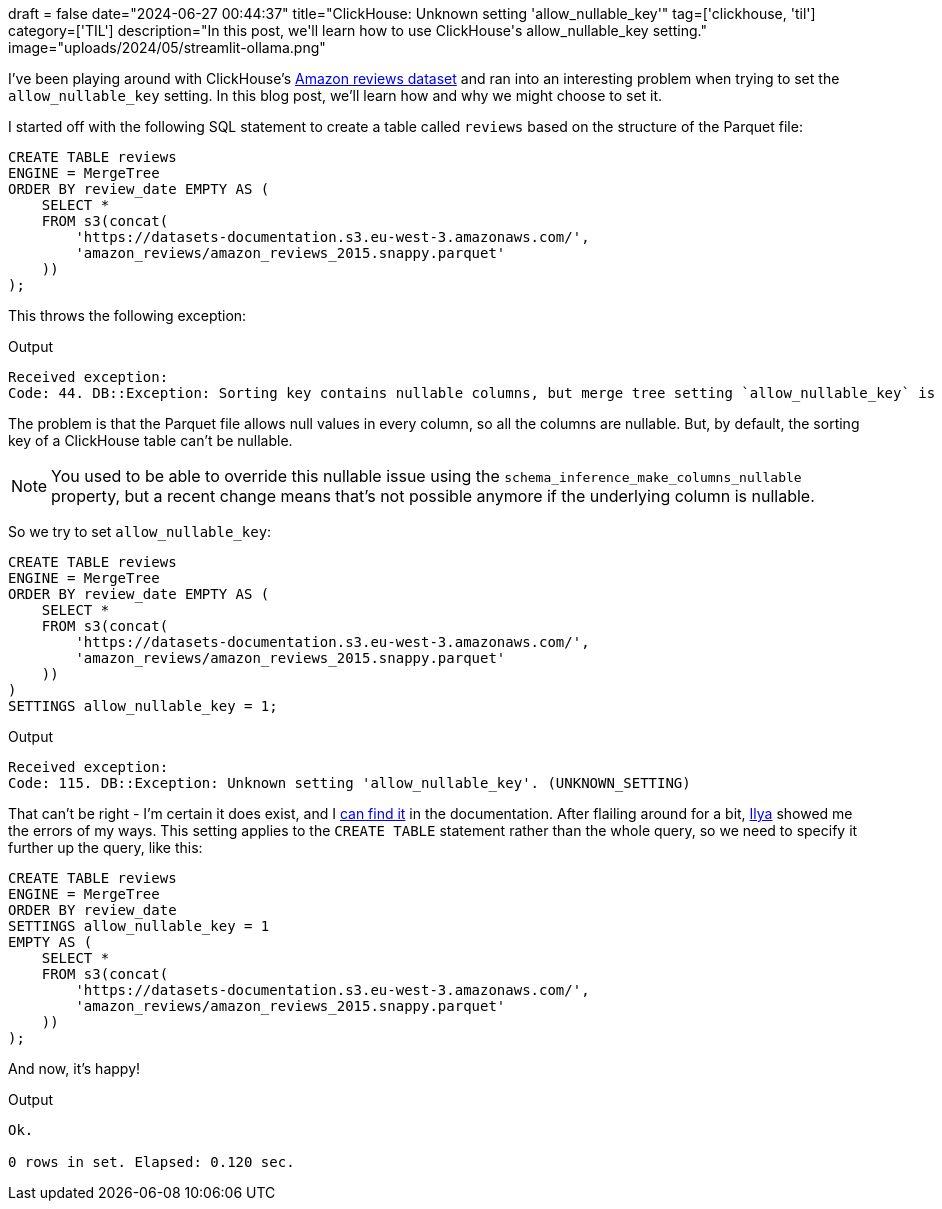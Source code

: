 +++
draft = false
date="2024-06-27 00:44:37"
title="ClickHouse: Unknown setting 'allow_nullable_key'"
tag=['clickhouse, 'til']
category=['TIL']
description="In this post, we'll learn how to use ClickHouse's allow_nullable_key setting."
image="uploads/2024/05/streamlit-ollama.png"
+++

:icons: font

I've been playing around with ClickHouse's https://clickhouse.com/docs/en/getting-started/example-datasets/amazon-reviews[Amazon reviews dataset^] and ran into an interesting problem when trying to set the `allow_nullable_key` setting.
In this blog post, we'll learn how and why we might choose to set it.

I started off with the following SQL statement to create a table called `reviews` based on the structure of the Parquet file:

[source, sql]
----
CREATE TABLE reviews
ENGINE = MergeTree
ORDER BY review_date EMPTY AS (
    SELECT *
    FROM s3(concat(
        'https://datasets-documentation.s3.eu-west-3.amazonaws.com/',
        'amazon_reviews/amazon_reviews_2015.snappy.parquet'
    ))
);
----

This throws the following exception:

.Output
[source, text]
----
Received exception:
Code: 44. DB::Exception: Sorting key contains nullable columns, but merge tree setting `allow_nullable_key` is disabled. (ILLEGAL_COLUMN)
----

The problem is that the Parquet file allows null values in every column, so all the columns are nullable.
But, by default, the sorting key of a ClickHouse table can't be nullable.

[NOTE]
====
You used to be able to override this nullable issue using the `schema_inference_make_columns_nullable` property, but a recent change means that's not possible anymore if the underlying column is nullable.
====

So we try to set `allow_nullable_key`:

[source, sql]
----
CREATE TABLE reviews
ENGINE = MergeTree
ORDER BY review_date EMPTY AS (
    SELECT *
    FROM s3(concat(
        'https://datasets-documentation.s3.eu-west-3.amazonaws.com/',
        'amazon_reviews/amazon_reviews_2015.snappy.parquet'
    ))
)
SETTINGS allow_nullable_key = 1;
----

.Output
[source, sql]
----
Received exception:
Code: 115. DB::Exception: Unknown setting 'allow_nullable_key'. (UNKNOWN_SETTING)
----

That can't be right - I'm certain it does exist, and I https://clickhouse.com/docs/en/operations/settings/settings#allow-nullable-key[can find it] in the documentation.
After flailing around for a bit, https://www.linkedin.com/in/ilya-yatsishin-9495b535/[Ilya] showed me the errors of my ways.
This setting applies to the `CREATE TABLE` statement rather than the whole query, so we need to specify it further up the query, like this:

[source, sql]
----
CREATE TABLE reviews
ENGINE = MergeTree
ORDER BY review_date 
SETTINGS allow_nullable_key = 1
EMPTY AS (
    SELECT *
    FROM s3(concat(
        'https://datasets-documentation.s3.eu-west-3.amazonaws.com/',
        'amazon_reviews/amazon_reviews_2015.snappy.parquet'
    ))
);
----

And now, it's happy!

.Output
[source, sql]
----
Ok.

0 rows in set. Elapsed: 0.120 sec.
----